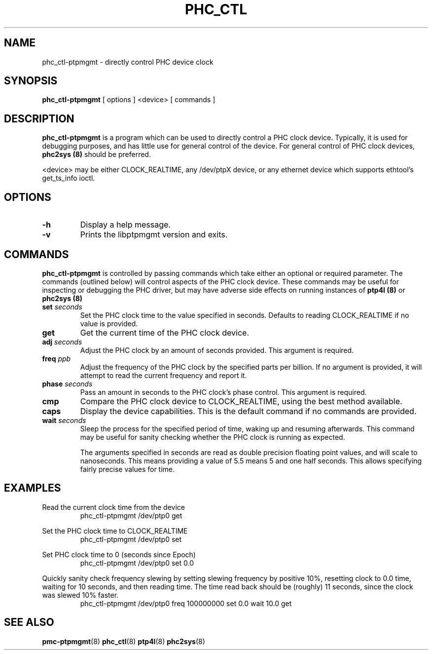 .TH PHC_CTL 8 "June 2014" "linuxptp / libptpmgmt"
.SH NAME
phc_ctl-ptpmgmt \- directly control PHC device clock

.SH SYNOPSIS
.B phc_ctl-ptpmgmt
[ options ] <device> [ commands ]

.SH DESCRIPTION
.B phc_ctl-ptpmgmt
is a program which can be used to directly control a PHC clock device.
Typically, it is used for debugging purposes, and has little use for general
control of the device. For general control of PHC clock devices,
.B phc2sys (8)
should be preferred.

<device> may be either CLOCK_REALTIME, any /dev/ptpX device, or any ethernet
device which supports ethtool's get_ts_info ioctl.

.SH OPTIONS
.TP
.BI \-h
Display a help message.
.TP
.B \-v
Prints the libptpmgmt version and exits.

.SH COMMANDS

.B phc_ctl-ptpmgmt
is controlled by passing commands which take either an optional or required
parameter. The commands (outlined below) will control aspects of the PHC clock
device. These commands may be useful for inspecting or debugging the PHC
driver, but may have adverse side effects on running instances of
.B ptp4l (8)
or
.B phc2sys (8)

.TP
.BI set " seconds"
Set the PHC clock time to the value specified in seconds. Defaults to reading
CLOCK_REALTIME if no value is provided.
.TP
.BI get
Get the current time of the PHC clock device.
.TP
.BI adj " seconds"
Adjust the PHC clock by an amount of seconds provided. This argument is required.
.TP
.BI freq " ppb"
Adjust the frequency of the PHC clock by the specified parts per billion. If no
argument is provided, it will attempt to read the current frequency and report
it.
.TP
.BI phase " seconds"
Pass an amount in seconds to the PHC clock's phase control. This
argument is required.
.TP
.BI cmp
Compare the PHC clock device to CLOCK_REALTIME, using the best method available.
.TP
.BI caps
Display the device capabilities. This is the default command if no commands are
provided.
.TP
.BI wait " seconds"
Sleep the process for the specified period of time, waking up and resuming
afterwards. This command may be useful for sanity checking whether the PHC
clock is running as expected.

The arguments specified in seconds are read as double precision floating point
values, and will scale to nanoseconds. This means providing a value of 5.5
means 5 and one half seconds. This allows specifying fairly precise values for time.

.SH EXAMPLES

Read the current clock time from the device
.RS
\f(CWphc_ctl-ptpmgmt /dev/ptp0 get\fP
.RE

Set the PHC clock time to CLOCK_REALTIME
.RS
\f(CWphc_ctl-ptpmgmt /dev/ptp0 set\fP
.RE

Set PHC clock time to 0 (seconds since Epoch)
.RS
\f(CWphc_ctl-ptpmgmt /dev/ptp0 set 0.0\fP
.RE

Quickly sanity check frequency slewing by setting slewing frequency by positive
10%, resetting clock to 0.0 time, waiting for 10 seconds, and then reading
time. The time read back should be (roughly) 11 seconds, since the clock was
slewed 10% faster.
.RS
\f(CWphc_ctl-ptpmgmt /dev/ptp0 freq 100000000 set 0.0 wait 10.0 get
.RE

.SH SEE ALSO
.BR pmc-ptpmgmt (8)
.BR phc_ctl (8)
.BR ptp4l (8)
.BR phc2sys (8)
